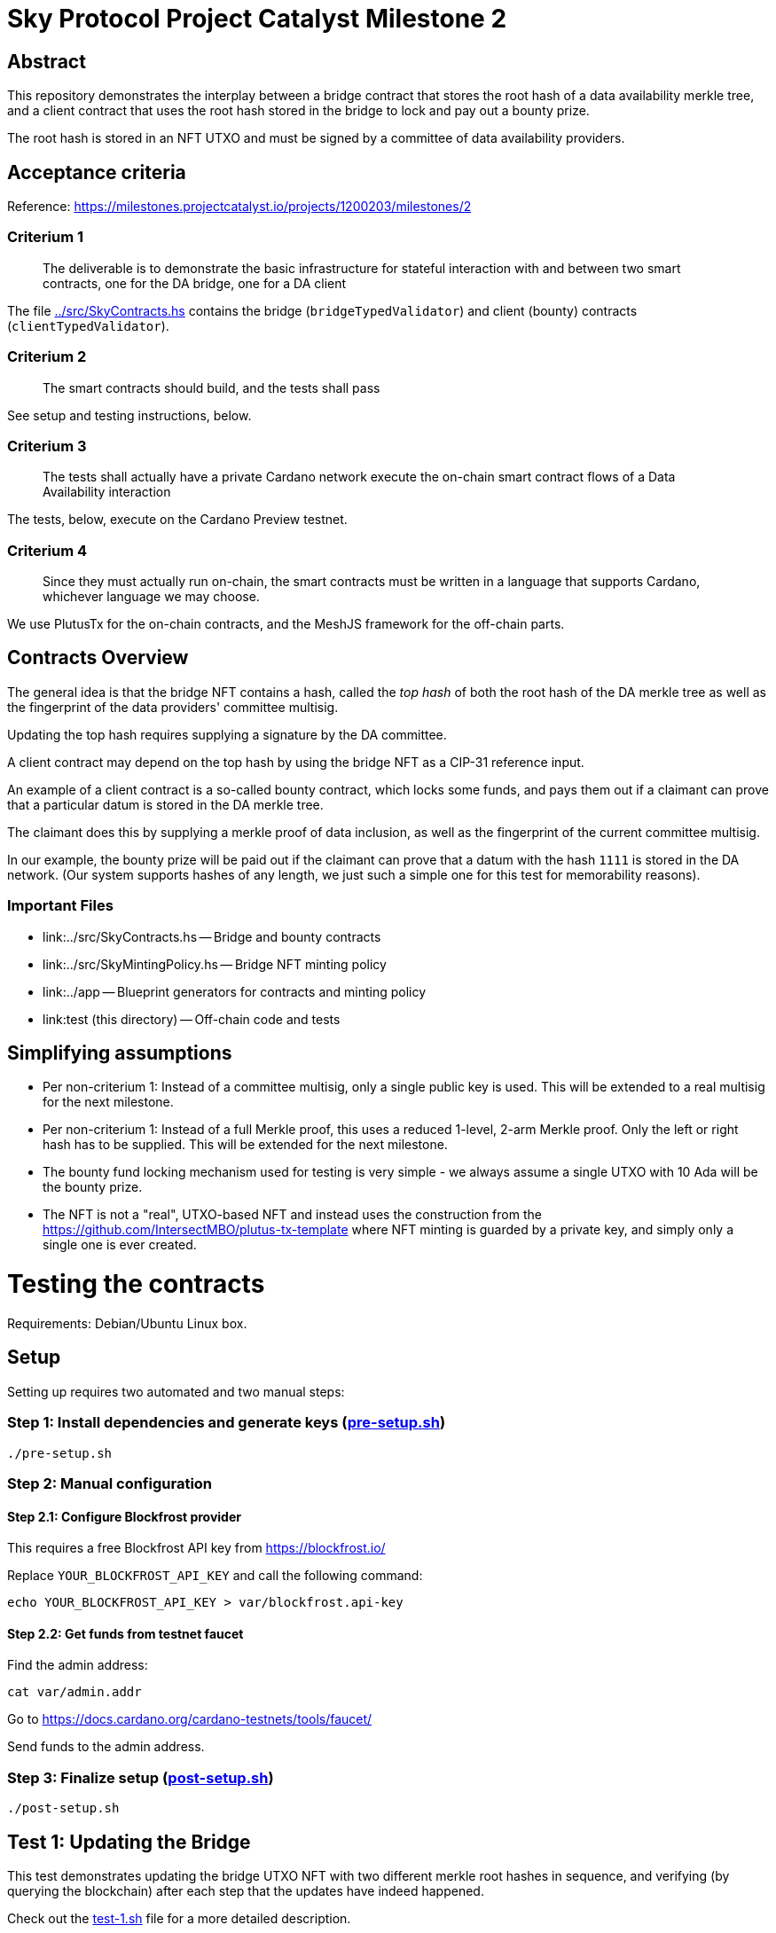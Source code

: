 # Sky Protocol Project Catalyst Milestone 2

## Abstract

This repository demonstrates the interplay between a bridge contract
that stores the root hash of a data availability merkle tree, and a
client contract that uses the root hash stored in the bridge to lock
and pay out a bounty prize.

The root hash is stored in an NFT UTXO and must be signed by a
committee of data availability providers.

## Acceptance criteria

Reference: https://milestones.projectcatalyst.io/projects/1200203/milestones/2

### Criterium 1

[quote]
The deliverable is to demonstrate the basic infrastructure for
stateful interaction with and between two smart contracts, one for the
DA bridge, one for a DA client

The file link:../src/SkyContracts.hs[] contains the bridge
(`bridgeTypedValidator`) and client (bounty) contracts
(`clientTypedValidator`).

### Criterium 2

[quote]
The smart contracts should build, and the tests shall pass

See setup and testing instructions, below.

### Criterium 3

[quote]
The tests shall actually have a private Cardano network
execute the on-chain smart contract flows of a Data Availability
interaction

The tests, below, execute on the Cardano Preview testnet.

### Criterium 4

[quote]
Since they must actually run on-chain, the smart contracts must be
written in a language that supports Cardano, whichever language we may
choose.

We use PlutusTx for the on-chain contracts, and the MeshJS
framework for the off-chain parts.

## Contracts Overview

The general idea is that the bridge NFT contains a hash, called the
_top hash_ of both the root hash of the DA merkle tree as well as the
fingerprint of the data providers' committee multisig.

Updating the top hash requires supplying a signature by the DA committee.

A client contract may depend on the top hash by using the bridge NFT
as a CIP-31 reference input.

An example of a client contract is a so-called bounty contract, which
locks some funds, and pays them out if a claimant can prove that a
particular datum is stored in the DA merkle tree.

The claimant does this by supplying a merkle proof of data inclusion,
as well as the fingerprint of the current committee multisig.

In our example, the bounty prize will be paid out if the claimant can
prove that a datum with the hash `1111` is stored in the DA network.
(Our system supports hashes of any length, we just such a simple one
for this test for memorability reasons).

### Important Files

* link:../src/SkyContracts.hs -- Bridge and bounty contracts

* link:../src/SkyMintingPolicy.hs -- Bridge NFT minting policy

* link:../app -- Blueprint generators for contracts and minting policy

* link:test (this directory) -- Off-chain code and tests

## Simplifying assumptions

* Per non-criterium 1: Instead of a committee multisig, only a single
  public key is used.  This will be extended to a real multisig for
  the next milestone.

* Per non-criterium 1: Instead of a full Merkle proof, this uses a
  reduced 1-level, 2-arm Merkle proof.  Only the left or right hash
  has to be supplied.  This will be extended for the next milestone.

* The bounty fund locking mechanism used for testing is very simple -
  we always assume a single UTXO with 10 Ada will be the bounty prize.

* The NFT is not a "real", UTXO-based NFT and instead uses the
  construction from the
  https://github.com/IntersectMBO/plutus-tx-template where NFT minting
  is guarded by a private key, and simply only a single one is ever
  created.

# Testing the contracts

Requirements: Debian/Ubuntu Linux box.

## Setup

Setting up requires two automated and two manual steps:

### Step 1: Install dependencies and generate keys (link:pre-setup.sh[])

```
./pre-setup.sh
```

### Step 2: Manual configuration

#### Step 2.1: Configure Blockfrost provider

This requires a free Blockfrost API key from https://blockfrost.io/

Replace `YOUR_BLOCKFROST_API_KEY` and call the following command:

```
echo YOUR_BLOCKFROST_API_KEY > var/blockfrost.api-key
```

#### Step 2.2: Get funds from testnet faucet

Find the admin address:

```
cat var/admin.addr
```

Go to https://docs.cardano.org/cardano-testnets/tools/faucet/

Send funds to the admin address.

### Step 3: Finalize setup (link:post-setup.sh[])

```
./post-setup.sh
```

## Test 1: Updating the Bridge

This test demonstrates updating the bridge UTXO NFT with two different
merkle root hashes in sequence, and verifying (by querying the
blockchain) after each step that the updates have indeed happened.

Check out the link:test-1.sh[] file for a more detailed description.

```
./test-1.sh
```

This uses the files:

* link:update-bridge.mjs[] to update the bridge NFT
* link:verify-bridge.mjs[] to verify the bridge NFT's current value

## Test 2: Offering and claiming a bounty

This test demonstrates offering a bounty that will be paid out if a
claimant can demonstrate that a particular datum is stored in the
merkle tree by providing a merkle proof.

Check out the link:test-2.sh[] file for a more detailed description.

```
./test-2.sh
```

This uses the files:

* link:offer-bounty.mjs[] to lock some funds at the bounty contract
* link:verify-bounty-offered.mjs[] to verify that some funds are locked at the contract
* link:claim-bounty.mjs[] to claim the bounty (i.e. unlock the locked funds)
* link:verify-bounty-claimed.mjs[] to verify that the locked funds have be claimed

